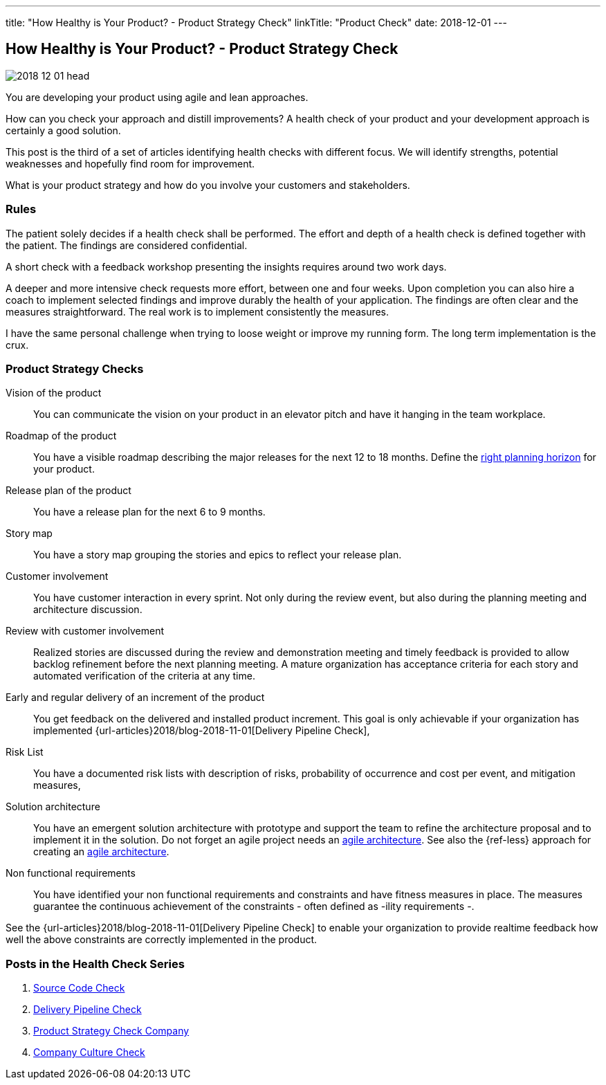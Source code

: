 ---
title: "How Healthy is Your Product? - Product Strategy Check"
linkTitle: "Product Check"
date: 2018-12-01
---

== How Healthy is Your Product? - Product Strategy Check
:author: Marcel Baumann
:email: <marcel.baumann@tangly.net>
:homepage: https://www.tangly.net/
:company: https://www.tangly.net/[tangly llc]
:copyright: CC-BY-SA 4.0

image::2018-12-01-head.png[role=left]
You are developing your product using agile and lean approaches.

How can you check your approach and distill improvements?
A health check of your product and your development approach is certainly a good solution.

This post is the third of a set of articles identifying health checks with different focus.
We will identify strengths, potential weaknesses and hopefully find room for improvement.

What is your product strategy and how do you involve your customers and stakeholders.

=== Rules

The patient solely decides if a health check shall be performed.
The effort and depth of a health check is defined together with the patient.
The findings are considered confidential.

A short check with a feedback workshop presenting the insights requires around two work days.

A deeper and more intensive check requests more effort, between one and four weeks.
Upon completion you can also hire a coach to implement selected findings and improve durably the health of your application.
The findings are often clear and the measures straightforward.
The real work is to implement consistently the measures.

I have the same personal challenge when trying to loose weight or improve my running form.
The long term implementation is the crux.

=== Product Strategy Checks

Vision of the product::
You can communicate the vision on your product in an elevator pitch and have it hanging in the team workplace.
Roadmap of the product::
You have a visible roadmap describing the major releases for the next 12 to 18 months.
Define the https://www.romanpichler.com/blog/choosing-the-right-planning-horizons-for-your-product/[right planning horizon] for your product.
Release plan of the product::
You have a release plan for the next 6 to 9 months.
Story map::
You have a story map grouping the stories and epics to reflect your release plan.
Customer involvement::
You have customer interaction in every sprint.
Not only during the review event, but also during the planning meeting and architecture discussion.
Review with customer involvement:: Realized stories are discussed during the review and demonstration meeting and timely feedback is provided to allow
backlog refinement before the next planning meeting.
A mature organization has acceptance criteria for each story and automated verification of the criteria at any time.
Early and regular delivery of an increment of the product::
You get feedback on the delivered and installed product increment.
This goal is only achievable if your organization has implemented {url-articles}2018/blog-2018-11-01[Delivery Pipeline Check],
Risk List::
You have a documented risk lists with description of risks, probability of occurrence and cost per event, and mitigation
measures,
Solution architecture::
You have an emergent solution architecture with prototype and support the team to refine the architecture proposal and to implement
it in the solution.
Do not forget an agile project needs an https://en.wikipedia.org/wiki/Agile_Architecture[agile architecture].
See also the {ref-less} approach for creating an https://less.works/less/technical-excellence/architecture-design.html[agile architecture].
Non functional requirements::
You have identified your non functional requirements and constraints and have fitness measures in place.
The measures guarantee the continuous achievement of the constraints - often defined as -ility requirements -.

See the {url-articles}2018/blog-2018-11-01[Delivery Pipeline Check] to enable your organization to provide realtime feedback
how well the above constraints are correctly implemented in the product.

=== Posts in the Health Check Series

. link:../../2018/how-healthy-is-your-product-source-code-check[Source Code Check]
. link:../../2018/how-healthy-is-your-product-delivery-pipeline-check[Delivery Pipeline Check]
. link:../../2018/how-healthy-is-your-product-product-strategy-check[Product Strategy Check Company]
. link:../../2019/how-healthy-is-your-product-company-culture-check/[Company Culture Check]
